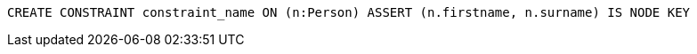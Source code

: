 [source,cypher]
----
CREATE CONSTRAINT constraint_name ON (n:Person) ASSERT (n.firstname, n.surname) IS NODE KEY
----
